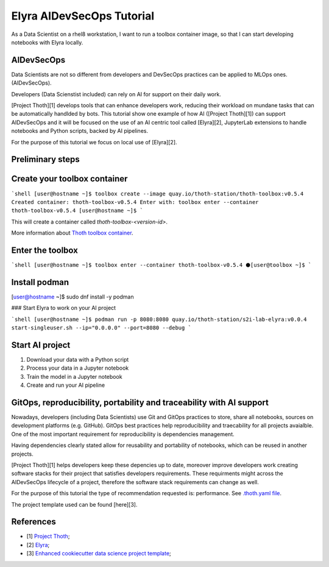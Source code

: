 Elyra AIDevSecOps Tutorial
--------------------------

As a Data Scientist on a rhel8 workstation, I want to run a toolbox container image, so that I can start developing notebooks with Elyra locally.

AIDevSecOps
===========

Data Scientists are not so different from developers and DevSecOps practices can be applied to MLOps ones. (AIDevSecOps).

Developers (Data Scienstist included) can rely on AI for support on their daily work.

[Project Thoth][1] develops tools that can enhance developers work, reducing their workload on mundane tasks that can be automatically handlded by bots.
This tutorial show one example of how AI ([Project Thoth][1]) can support AIDevSecOps and it will be focused on the use of an AI centric tool called [Elyra][2],
JupyterLab extensions to handle notebooks and Python scripts, backed by AI pipelines.

For the purpose of this tutorial we focus on local use of [Elyra][2].

Preliminary steps
=================

Create your toolbox container
=============================

```shell
[user@hostname ~]$ toolbox create --image quay.io/thoth-station/thoth-toolbox:v0.5.4
Created container: thoth-toolbox-v0.5.4
Enter with: toolbox enter --container thoth-toolbox-v0.5.4
[user@hostname ~]$
```

This will create a container called `thoth-toolbox-<version-id>`.

More information about `Thoth toolbox container <https://github.com/thoth-station/thoth-toolbox>`__.

Enter the toolbox
=================

```shell
[user@hostname ~]$ toolbox enter --container thoth-toolbox-v0.5.4
⬢[user@toolbox ~]$
```

Install podman
==============

[user@hostname ~]$ sudo dnf install -y podman

### Start Elyra to work on your AI project

```shell
[user@hostname ~]$ podman run -p 8080:8080 quay.io/thoth-station/s2i-lab-elyra:v0.0.4  start-singleuser.sh --ip="0.0.0.0" --port=8080 --debug
```

Start AI project
=================

1. Download your data with a Python script

2. Process your data in a Jupyter notebook

3. Train the model in a Jupyter notebook

4. Create and run your AI pipeline

GitOps, reproducibility, portability and traceability with AI support
======================================================================

Nowadays, developers (including Data Scientists) use Git and GitOps practices to store, share all notebooks, sources on development platforms (e.g. GitHub).
GitOps best practices help reproducibility and traecability for all projects avaialble. One of the most important requirement for reproducibility is dependencies management.

Having dependencies clearly stated allow for reusability and portability of notebooks, which can be reused in another projects.

[Project Thoth][1] helps developers keep these depencies up to date, moreover improve developers work creating software stacks for their project that satisfies developers requirements.
These requirments might across the AIDevSecOps lifecycle of a project, therefore the software stack requirements can change as well.

For the purpose of this tutorial the type of recommendation requested is: performance. See `.thoth.yaml file <https://github.com/aicoe-aiops/project-template>`__.

The project template used can be found [here][3].

References
==========

- [1] `Project Thoth <https://thoth-station.ninja/>`__;

- [2] `Elyra <https://github.com/elyra-ai/elyra>`__;

- [3] `Enhanced cookiecutter data science project template <https://github.com/aicoe-aiops/project-template>`__;
